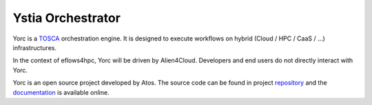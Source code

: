 Ystia Orchestrator
==================

Yorc is a TOSCA_ orchestration engine. It is designed to execute workflows on hybrid (Cloud / HPC / CaaS / ...) infrastructures.

In the context of eflows4hpc, Yorc will be driven by Alien4Cloud. Developers and end users do not directly interact with Yorc.

Yorc is an open source project developed by Atos. The source code can be found in project repository_ and the documentation_
is available online.


.. _TOSCA: https://docs.oasis-open.org/tosca/TOSCA-Simple-Profile-YAML/v1.3/TOSCA-Simple-Profile-YAML-v1.3.html
.. _repository: https://github.com/eflows4hpc/yorc
.. _documentation: https://yorc.readthedocs.io/en/stable/
